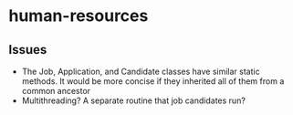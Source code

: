 * human-resources

** Issues
- The Job, Application, and Candidate classes have similar static methods. It would be more concise if they inherited all of them from a common ancestor
- Multithreading? A separate routine that job candidates run?
